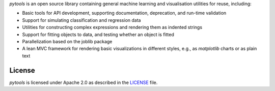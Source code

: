 *pytools* is an open source library containing general machine learning and visualisation
utilities for reuse, including:

- Basic tools for API development, supporting documentation, deprecation, and run-time validation
- Support for simulating classification and regression data
- Utilities for constructing complex expressions and rendering them as indented strings
- Support for fitting objects to data, and testing whether an object is fitted
- Parallelization based on the joblib package
- A lean MVC framework for rendering basic visualizations in different styles, e.g., as *matplotlib* charts or as plain text

.. Begin-Badges

|pypi| |conda| |python_versions| |code_style| |made_with_sphinx_doc| |License_badge|

.. End-Badges

License
---------------------------

*pytools* is licensed under Apache 2.0 as described in the
`LICENSE <https://github.com/BCG-Gamma/pytools/blob/develop/LICENSE>`_ file.

.. |conda| image:: https://anaconda.org/bcg_gamma/gamma-pytools/badges/version.svg
    :target: https://anaconda.org/BCG_Gamma/gamma-pytools

.. |pypi| image:: https://badge.fury.io/py/gamma-pytools.svg
    :target: https://pypi.org/project/gamma-pytools/

.. |python_versions| image:: https://img.shields.io/badge/python-3.6|3.7|3.8-blue.svg
    :target: https://www.python.org/downloads/release/python-380/

.. |code_style| image:: https://img.shields.io/badge/code%20style-black-000000.svg
    :target: https://github.com/psf/black

.. |made_with_sphinx_doc| image:: https://img.shields.io/badge/Made%20with-Sphinx-1f425f.svg
    :target: https://bcg-gamma.github.io/pytools/index.html

.. |license_badge| image:: https://img.shields.io/badge/License-Apache%202.0-olivegreen.svg
    :target: https://opensource.org/licenses/Apache-2.0
